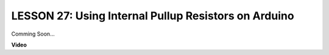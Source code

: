 LESSON 27: Using Internal Pullup Resistors on Arduino
=======================================================

Comming Soon...

**Video**

.. raw:: html

    <iframe width="700" height="500" src="https://www.youtube.com/embed/8YFQAQqkHaI?si=o9Q1tTC1X1B9teef" title="YouTube video player" frameborder="0" allow="accelerometer; autoplay; clipboard-write; encrypted-media; gyroscope; picture-in-picture; web-share" allowfullscreen></iframe>
